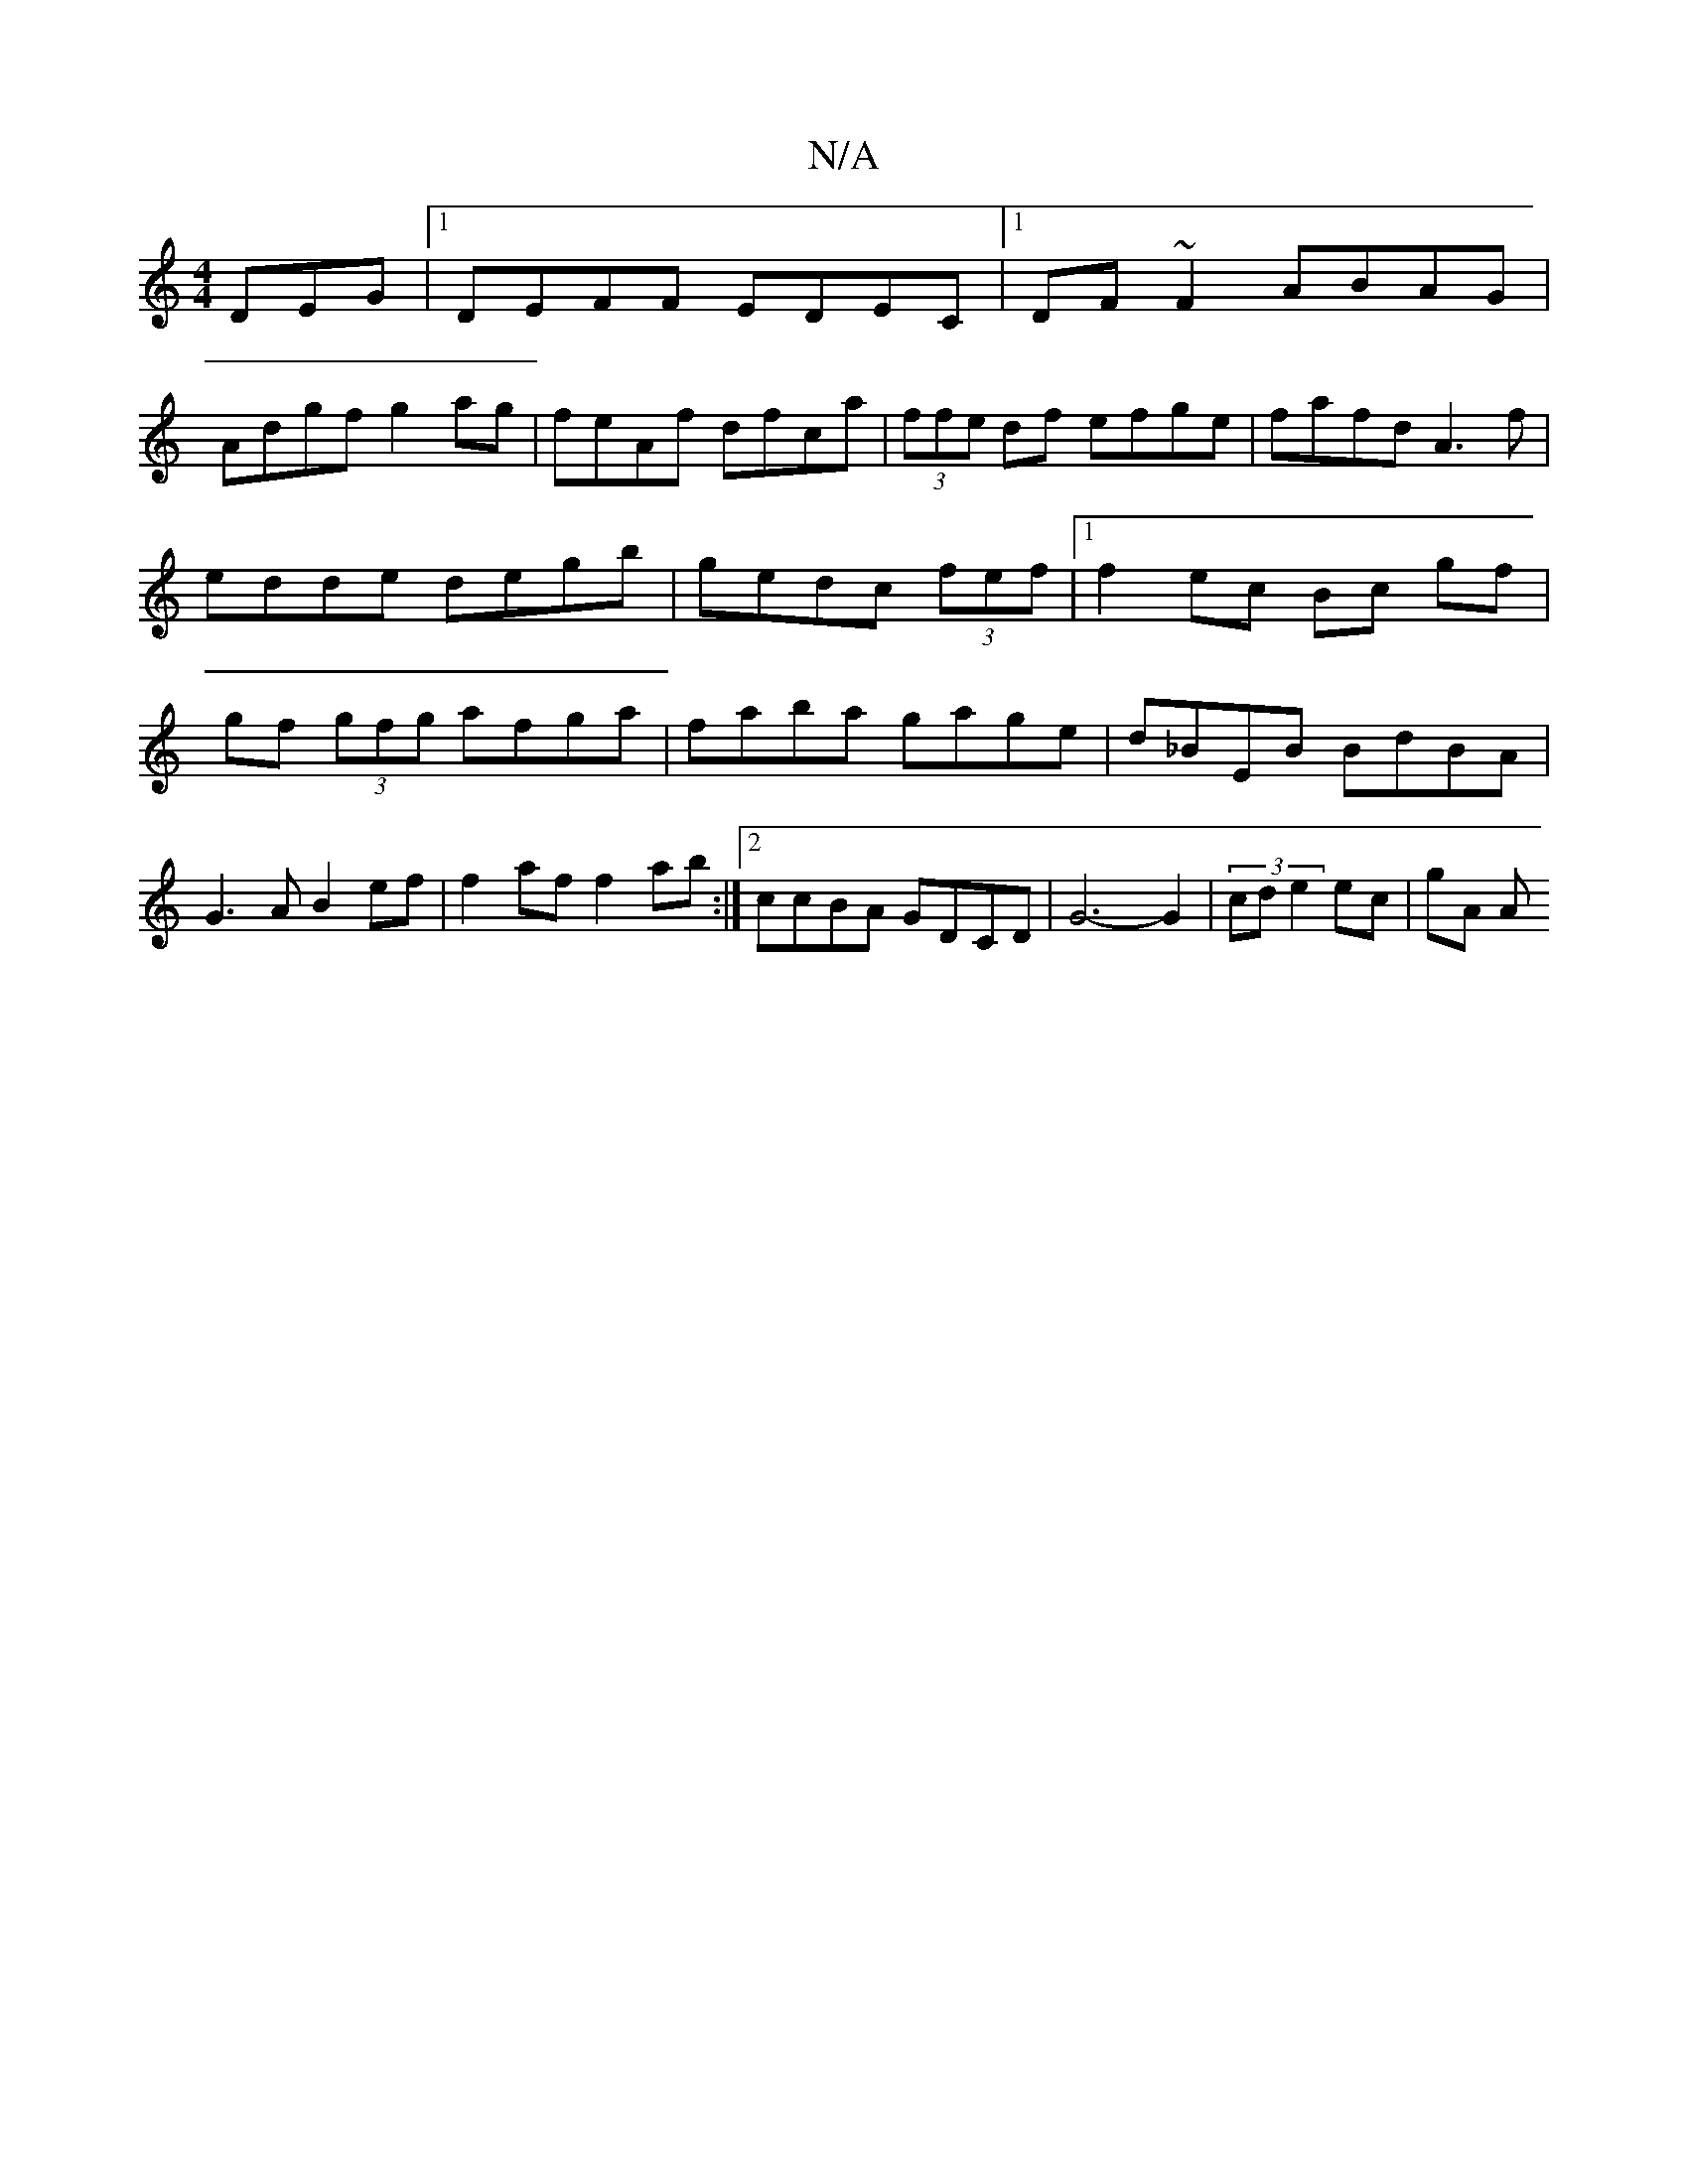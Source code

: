 X:1
T:N/A
M:4/4
R:N/A
K:Cmajor
DEG|1 DEFF EDEC|1 DF~F2 ABAG|
Adgf g2ag|feAf dfca|(3ffe df efge|fafd A3f|edde degb|gedc (3fef |1 f2 ec Bc gf|gf (3gfg afga|faba gage|d_BEB BdBA|G3A B2ef| f2af f2ab:|2 ccBA GDCD|G6- G2|(3=^cde2 ec|gA A